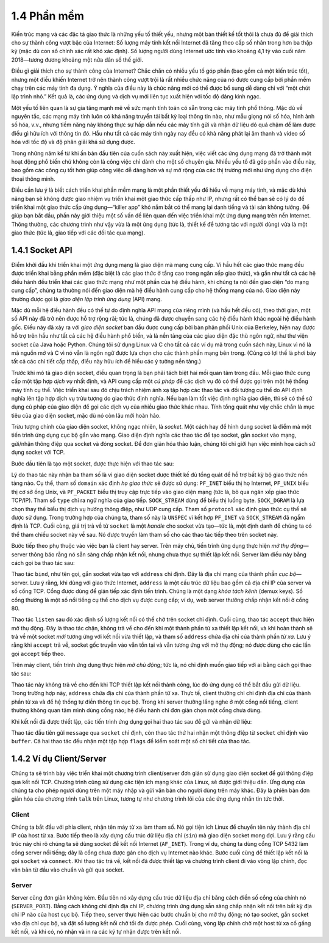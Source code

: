 1.4 Phần mềm
============
Kiến trúc mạng và các đặc tả giao thức là những yếu tố thiết yếu, nhưng một bản thiết kế tốt thôi là chưa đủ để giải thích cho sự thành công vượt bậc của Internet: Số lượng máy tính kết nối Internet đã tăng theo cấp số nhân trong hơn ba thập kỷ (mặc dù con số chính xác rất khó xác định). Số lượng người dùng Internet ước tính vào khoảng 4,1 tỷ vào cuối năm 2018—tương đương khoảng một nửa dân số thế giới.

Điều gì giải thích cho sự thành công của Internet? Chắc chắn có nhiều yếu tố góp phần (bao gồm cả một kiến trúc tốt), nhưng một điều khiến Internet trở nên thành công vượt trội là rất nhiều chức năng của nó được cung cấp bởi phần mềm chạy trên các máy tính đa dụng. Ý nghĩa của điều này là chức năng mới có thể được bổ sung dễ dàng chỉ với “một chút lập trình nhỏ.” Kết quả là, các ứng dụng và dịch vụ mới liên tục xuất hiện với tốc độ đáng kinh ngạc.

Một yếu tố liên quan là sự gia tăng mạnh mẽ về sức mạnh tính toán có sẵn trong các máy tính phổ thông. Mặc dù về nguyên tắc, các mạng máy tính luôn có khả năng truyền tải bất kỳ loại thông tin nào, như mẫu giọng nói số hóa, hình ảnh số hóa, v.v., nhưng tiềm năng này không thực sự hấp dẫn nếu các máy tính gửi và nhận dữ liệu đó quá chậm để làm được điều gì hữu ích với thông tin đó. Hầu như tất cả các máy tính ngày nay đều có khả năng phát lại âm thanh và video số hóa với tốc độ và độ phân giải khá sử dụng được.

Trong những năm kể từ khi ấn bản đầu tiên của cuốn sách này xuất hiện, việc viết các ứng dụng mạng đã trở thành một hoạt động phổ biến chứ không còn là công việc chỉ dành cho một số chuyên gia. Nhiều yếu tố đã góp phần vào điều này, bao gồm các công cụ tốt hơn giúp công việc dễ dàng hơn và sự mở rộng của các thị trường mới như ứng dụng cho điện thoại thông minh.

Điều cần lưu ý là biết cách triển khai phần mềm mạng là một phần thiết yếu để hiểu về mạng máy tính, và mặc dù khả năng bạn sẽ không được giao nhiệm vụ triển khai một giao thức cấp thấp như IP, nhưng rất có thể bạn sẽ có lý do để triển khai một giao thức cấp ứng dụng—“killer app” khó nắm bắt có thể mang lại danh tiếng và tài sản không tưởng. Để giúp bạn bắt đầu, phần này giới thiệu một số vấn đề liên quan đến việc triển khai một ứng dụng mạng trên nền Internet. Thông thường, các chương trình như vậy vừa là một ứng dụng (tức là, thiết kế để tương tác với người dùng) vừa là một giao thức (tức là, giao tiếp với các đối tác qua mạng).

1.4.1 Socket API
-----------------
Điểm khởi đầu khi triển khai một ứng dụng mạng là giao diện mà mạng cung cấp. Vì hầu hết các giao thức mạng đều được triển khai bằng phần mềm (đặc biệt là các giao thức ở tầng cao trong ngăn xếp giao thức), và gần như tất cả các hệ điều hành đều triển khai các giao thức mạng như một phần của hệ điều hành, khi chúng ta nói đến giao diện “do mạng cung cấp”, chúng ta thường nói đến giao diện mà hệ điều hành cung cấp cho hệ thống mạng của nó. Giao diện này thường được gọi là *giao diện lập trình ứng dụng* (API) mạng.

Mặc dù mỗi hệ điều hành đều có thể tự do định nghĩa API mạng của riêng mình (và hầu hết đều có), theo thời gian, một số API này đã trở nên được hỗ trợ rộng rãi; tức là, chúng đã được chuyển sang các hệ điều hành khác ngoài hệ điều hành gốc. Điều này đã xảy ra với *giao diện socket* ban đầu được cung cấp bởi bản phân phối Unix của Berkeley, hiện nay được hỗ trợ trên hầu như tất cả các hệ điều hành phổ biến, và là nền tảng của các giao diện đặc thù ngôn ngữ, như thư viện socket của Java hoặc Python. Chúng tôi sử dụng Linux và C cho tất cả các ví dụ mã trong cuốn sách này, Linux vì nó là mã nguồn mở và C vì nó vẫn là ngôn ngữ được lựa chọn cho các thành phần mạng bên trong. (Cũng có lợi thế là phơi bày tất cả các chi tiết cấp thấp, điều này hữu ích để hiểu các ý tưởng nền tảng.)

.. sidebar:: Sự bùng nổ ứng dụng nhờ Sockets
   Thật khó để đánh giá hết tầm quan trọng của Socket API. Nó xác định ranh giới giữa các ứng dụng chạy trên Internet và các chi tiết về cách Internet được triển khai. Nhờ Sockets cung cấp một giao diện rõ ràng và ổn định, việc viết ứng dụng Internet đã bùng nổ thành một ngành công nghiệp hàng tỷ đô la. Bắt đầu từ mô hình client/server đơn giản và một vài chương trình ứng dụng như email, truyền tệp và đăng nhập từ xa, giờ đây ai cũng có thể truy cập vô số ứng dụng đám mây từ điện thoại thông minh của mình. Phần này đặt nền tảng bằng cách nhắc lại sự đơn giản của một chương trình client mở socket để trao đổi thông điệp với chương trình server, nhưng ngày nay một hệ sinh thái phần mềm phong phú đã được xây dựng trên Socket API. Lớp này bao gồm vô số công cụ dựa trên đám mây giúp giảm rào cản cho việc triển khai các ứng dụng có khả năng mở rộng. Chúng tôi sẽ quay lại mối liên hệ giữa đám mây và mạng trong mọi chương, bắt đầu từ phần *Perspective* ở cuối Chương 1.

Trước khi mô tả giao diện socket, điều quan trọng là bạn phải tách biệt hai mối quan tâm trong đầu. Mỗi giao thức cung cấp một tập hợp *dịch vụ* nhất định, và API cung cấp một *cú pháp* để các dịch vụ đó có thể được gọi trên một hệ thống máy tính cụ thể. Việc triển khai sau đó chịu trách nhiệm ánh xạ tập hợp các thao tác và đối tượng cụ thể do API định nghĩa lên tập hợp dịch vụ trừu tượng do giao thức định nghĩa. Nếu bạn làm tốt việc định nghĩa giao diện, thì sẽ có thể sử dụng cú pháp của giao diện để gọi các dịch vụ của nhiều giao thức khác nhau. Tính tổng quát như vậy chắc chắn là mục tiêu của giao diện socket, mặc dù nó còn lâu mới hoàn hảo.

Trừu tượng chính của giao diện socket, không ngạc nhiên, là *socket*. Một cách hay để hình dung socket là điểm mà một tiến trình ứng dụng cục bộ gắn vào mạng. Giao diện định nghĩa các thao tác để tạo socket, gắn socket vào mạng, gửi/nhận thông điệp qua socket và đóng socket. Để đơn giản hóa thảo luận, chúng tôi chỉ giới hạn việc minh họa cách sử dụng socket với TCP.

Bước đầu tiên là tạo một socket, được thực hiện với thao tác sau:

.. code-block:: c
   int socket(int domain, int type, int protocol);

Lý do thao tác này nhận ba tham số là vì giao diện socket được thiết kế đủ tổng quát để hỗ trợ bất kỳ bộ giao thức nền tảng nào. Cụ thể, tham số ``domain`` xác định *họ giao thức* sẽ được sử dụng: ``PF_INET`` biểu thị họ Internet, ``PF_UNIX`` biểu thị cơ sở ống Unix, và ``PF_PACKET`` biểu thị truy cập trực tiếp vào giao diện mạng (tức là, bỏ qua ngăn xếp giao thức TCP/IP). Tham số ``type`` chỉ ra ngữ nghĩa của giao tiếp. ``SOCK_STREAM`` dùng để biểu thị luồng byte. ``SOCK_DGRAM`` là lựa chọn thay thế biểu thị dịch vụ hướng thông điệp, như UDP cung cấp. Tham số ``protocol`` xác định giao thức cụ thể sẽ được sử dụng. Trong trường hợp của chúng ta, tham số này là ``UNSPEC`` vì kết hợp ``PF_INET`` và ``SOCK_STREAM`` đã ngầm định là TCP. Cuối cùng, giá trị trả về từ ``socket`` là một *handle* cho socket vừa tạo—tức là, một định danh để chúng ta có thể tham chiếu socket này về sau. Nó được truyền làm tham số cho các thao tác tiếp theo trên socket này.

Bước tiếp theo phụ thuộc vào việc bạn là client hay server. Trên máy chủ, tiến trình ứng dụng thực hiện *mở thụ động*—server thông báo rằng nó sẵn sàng chấp nhận kết nối, nhưng chưa thực sự thiết lập kết nối. Server làm điều này bằng cách gọi ba thao tác sau:

.. code-block:: c
   int bind(int socket, struct sockaddr *address, int addr_len);
   int listen(int socket, int backlog);
   int accept(int socket, struct sockaddr *address, int *addr_len);

Thao tác ``bind``, như tên gọi, gắn socket vừa tạo với ``address`` chỉ định. Đây là địa chỉ mạng của thành phần *cục bộ*—server. Lưu ý rằng, khi dùng với giao thức Internet, ``address`` là một cấu trúc dữ liệu bao gồm cả địa chỉ IP của server và số cổng TCP. Cổng được dùng để gián tiếp xác định tiến trình. Chúng là một dạng *khóa tách kênh* (demux keys). Số cổng thường là một số nổi tiếng cụ thể cho dịch vụ được cung cấp; ví dụ, web server thường chấp nhận kết nối ở cổng 80.

Thao tác ``listen`` sau đó xác định số lượng kết nối có thể chờ trên socket chỉ định. Cuối cùng, thao tác ``accept`` thực hiện mở thụ động. Đây là thao tác chặn, không trả về cho đến khi một thành phần từ xa thiết lập kết nối, và khi hoàn thành sẽ trả về một socket *mới* tương ứng với kết nối vừa thiết lập, và tham số ``address`` chứa địa chỉ của thành phần *từ xa*. Lưu ý rằng khi ``accept`` trả về, socket gốc truyền vào vẫn tồn tại và vẫn tương ứng với mở thụ động; nó được dùng cho các lần gọi ``accept`` tiếp theo.

Trên máy client, tiến trình ứng dụng thực hiện *mở chủ động*; tức là, nó chỉ định muốn giao tiếp với ai bằng cách gọi thao tác sau:

.. code-block:: c
   int connect(int socket, struct sockaddr *address, int addr_len);

Thao tác này không trả về cho đến khi TCP thiết lập kết nối thành công, lúc đó ứng dụng có thể bắt đầu gửi dữ liệu. Trong trường hợp này, ``address`` chứa địa chỉ của thành phần từ xa. Thực tế, client thường chỉ chỉ định địa chỉ của thành phần từ xa và để hệ thống tự điền thông tin cục bộ. Trong khi server thường lắng nghe ở một cổng nổi tiếng, client thường không quan tâm mình dùng cổng nào; hệ điều hành chỉ đơn giản chọn một cổng chưa dùng.

Khi kết nối đã được thiết lập, các tiến trình ứng dụng gọi hai thao tác sau để gửi và nhận dữ liệu:

.. code-block:: c
   int send(int socket, char *message, int msg_len, int flags);
   int recv(int socket, char *buffer, int buf_len, int flags);

Thao tác đầu tiên gửi ``message`` qua ``socket`` chỉ định, còn thao tác thứ hai nhận một thông điệp từ ``socket`` chỉ định vào ``buffer``. Cả hai thao tác đều nhận một tập hợp ``flags`` để kiểm soát một số chi tiết của thao tác.

1.4.2 Ví dụ Client/Server
-------------------------
Chúng ta sẽ trình bày việc triển khai một chương trình client/server đơn giản sử dụng giao diện socket để gửi thông điệp qua kết nối TCP. Chương trình cũng sử dụng các tiện ích mạng khác của Linux, sẽ được giới thiệu dần. Ứng dụng của chúng ta cho phép người dùng trên một máy nhập và gửi văn bản cho người dùng trên máy khác. Đây là phiên bản đơn giản hóa của chương trình ``talk`` trên Linux, tương tự như chương trình lõi của các ứng dụng nhắn tin tức thời.

Client
~~~~~~
Chúng ta bắt đầu với phía client, nhận tên máy từ xa làm tham số. Nó gọi tiện ích Linux để chuyển tên này thành địa chỉ IP của host từ xa. Bước tiếp theo là xây dựng cấu trúc dữ liệu địa chỉ (``sin``) mà giao diện socket mong đợi. Lưu ý rằng cấu trúc này chỉ rõ chúng ta sẽ dùng socket để kết nối Internet (``AF_INET``). Trong ví dụ, chúng ta dùng cổng TCP 5432 làm cổng server nổi tiếng; đây là cổng chưa được gán cho dịch vụ Internet nào khác. Bước cuối cùng để thiết lập kết nối là gọi ``socket`` và ``connect``. Khi thao tác trả về, kết nối đã được thiết lập và chương trình client đi vào vòng lặp chính, đọc văn bản từ đầu vào chuẩn và gửi qua socket.

.. code-block:: c
   #include <stdio.h>
   #include <sys/types.h>
   #include <sys/socket.h>
   #include <netinet/in.h>
   #include <netdb.h>
   #include <stdlib.h>
   #include <unistd.h>
   #include <string.h>

   #define SERVER_PORT 5432
   #define MAX_LINE 256

   int
   main(int argc, char * argv[])
   {
     FILE *fp;
     struct hostent *hp;
     struct sockaddr_in sin;
     char *host;
     char buf[MAX_LINE];
     int s;
     int len;

     if (argc==2) {
       host = argv[1];
     }
     else {
       fprintf(stderr, "usage: simplex-talk host\n");
       exit(1);
     }

     /* translate host name into peer's IP address */
     hp = gethostbyname(host);
     if (!hp) {
       fprintf(stderr, "simplex-talk: unknown host: %s\n", host);
       exit(1);
     }

     /* build address data structure */
     bzero((char *)&sin, sizeof(sin));
     sin.sin_family = AF_INET;
     bcopy(hp->h_addr, (char *)&sin.sin_addr, hp->h_length);
     sin.sin_port = htons(SERVER_PORT);

     /* active open */
     if ((s = socket(PF_INET, SOCK_STREAM, 0)) < 0) {
       perror("simplex-talk: socket");
       exit(1);
     }
     if (connect(s, (struct sockaddr *)&sin, sizeof(sin)) < 0)
     {
       perror("simplex-talk: connect");
       close(s);
       exit(1);
     }
     /* main loop: get and send lines of text */
     while (fgets(buf, sizeof(buf), stdin)) {
       buf[MAX_LINE-1] = '\0';
       len = strlen(buf) + 1;
       send(s, buf, len, 0);
     }
   }

Server
~~~~~~
Server cũng đơn giản không kém. Đầu tiên nó xây dựng cấu trúc dữ liệu địa chỉ bằng cách điền số cổng của chính nó (``SERVER_PORT``). Bằng cách không chỉ định địa chỉ IP, chương trình ứng dụng sẵn sàng chấp nhận kết nối trên bất kỳ địa chỉ IP nào của host cục bộ. Tiếp theo, server thực hiện các bước chuẩn bị cho mở thụ động; nó tạo socket, gắn socket vào địa chỉ cục bộ, và đặt số lượng kết nối chờ tối đa được phép. Cuối cùng, vòng lặp chính chờ một host từ xa cố gắng kết nối, và khi có, nó nhận và in ra các ký tự nhận được trên kết nối.

.. code-block:: c
   #include <stdio.h>
   #include <sys/types.h>
   #include <sys/socket.h>
   #include <netinet/in.h>
   #include <netdb.h>
   #include <stdlib.h>
   #include <unistd.h>
   #include <string.h>

   #define SERVER_PORT  5432
   #define MAX_PENDING  5
   #define MAX_LINE     256

   int
   main()
   {
     struct sockaddr_in sin;
     char buf[MAX_LINE];
     int buf_len;
     socklen_t addr_len;
     int s, new_s;

     /* build address data structure */
     bzero((char *)&sin, sizeof(sin));
     sin.sin_family = AF_INET;
     sin.sin_addr.s_addr = INADDR_ANY;
     sin.sin_port = htons(SERVER_PORT);

     /* setup passive open */
     if ((s = socket(PF_INET, SOCK_STREAM, 0)) < 0) {
       perror("simplex-talk: socket");
       exit(1);
     }
     if ((bind(s, (struct sockaddr *)&sin, sizeof(sin))) < 0) {
       perror("simplex-talk: bind");
       exit(1);
     }
     listen(s, MAX_PENDING);

    /* wait for connection, then receive and print text */
     while(1) {
       if ((new_s = accept(s, (struct sockaddr *)&sin, &addr_len)) < 0) {
         perror("simplex-talk: accept");
         exit(1);
       }
       while (buf_len = recv(new_s, buf, sizeof(buf), 0))
         fputs(buf, stdout);
       close(new_s);
     }
   }
